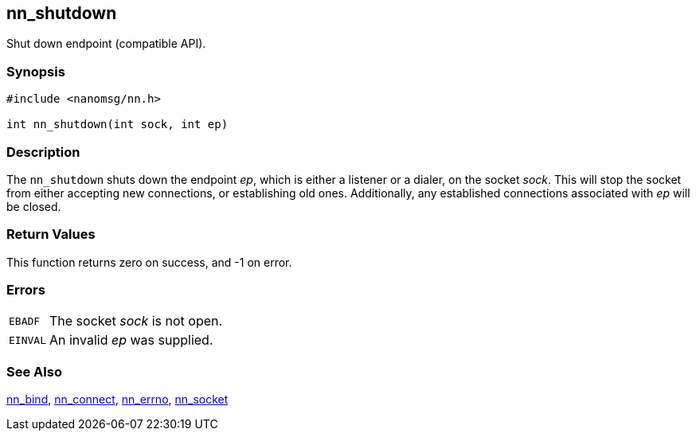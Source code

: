 ## nn_shutdown

Shut down endpoint (compatible API).

### Synopsis

```c
#include <nanomsg/nn.h>

int nn_shutdown(int sock, int ep)
```

### Description

The `nn_shutdown` shuts down the endpoint _ep_, which is either a listener or a dialer, on the socket _sock_.
This will stop the socket from either accepting new connections, or establishing old ones.
Additionally, any established connections associated with _ep_ will be closed.

### Return Values

This function returns zero on success, and -1 on error.

### Errors

[horizontal]
`EBADF`:: The socket _sock_ is not open.
`EINVAL`:: An invalid _ep_ was supplied.

### See Also

xref:nn_bind.adoc[nn_bind],
xref:nn_connect.adoc[nn_connect],
xref:nn_errno.adoc[nn_errno],
xref:nn_socket.adoc[nn_socket]